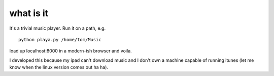 what is it
==========

It's a trivial music player. Run it on a path, e.g.

::

    python playa.py /home/tom/Music

load up localhost:8000 in a modern-ish browser and voila.

I developed this because my ipad can't download music and I don't own
a machine capable of running itunes (let me know when the linux
version comes out ha ha).

